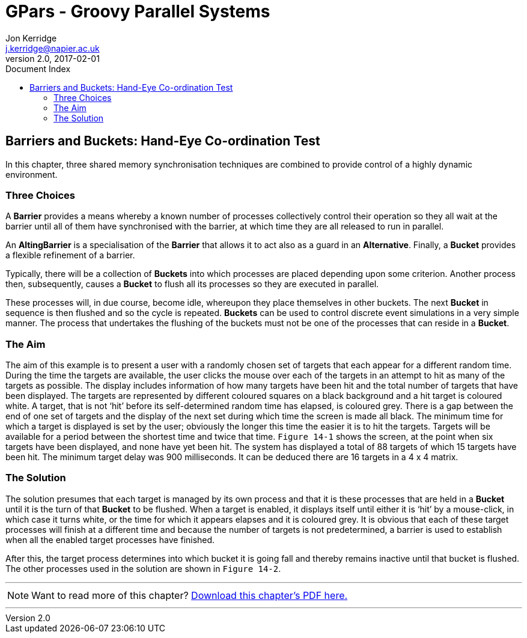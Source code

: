 = GPars - Groovy Parallel Systems
Jon Kerridge <j.kerridge@napier.ac.uk>
v2.0, 2017-02-01
:linkattrs:
:linkcss:
:toc: right
:toc-title: Document Index
:icons: font
:source-highlighter: coderay
:docslink: http://gpars.org/[GPars Documentation]
:description: GPars is a multi-paradigm concurrency framework offering several mutually cooperating high-level concurrency abstractions.

== Barriers and Buckets: Hand-Eye Co-ordination Test

In this chapter, three shared memory synchronisation techniques are combined to provide control of a highly dynamic environment. 

=== Three Choices

A *Barrier* provides a means whereby a known number of processes collectively control their operation so they all wait at the barrier until all of them have synchronised with the barrier, at which time they are all released to run in parallel. 

An *AltingBarrier* is a specialisation of the *Barrier* that allows it to act also as a guard in an *Alternative*. Finally, a *Bucket* provides a flexible refinement of a barrier. 

Typically, there will be a collection of *Buckets* into which processes are placed depending upon some criterion. Another process then, subsequently, causes a *Bucket* to flush all its processes so they are executed in parallel. 

These processes will, in due course, become idle, whereupon they place themselves in other buckets. The next *Bucket* in sequence is then flushed and so the cycle is repeated. 
*Buckets* can be used to control discrete event simulations in a very simple manner. 
The process that undertakes the flushing of the buckets must not be one of the processes that can reside in a *Bucket*.

=== The Aim 

The aim of this example is to present a user with a randomly chosen set of targets that each appear for a different random time. 
During the time the targets are available, the user clicks the mouse over each of the targets in an attempt to hit as many of the targets as possible. 
The display includes information of how many targets have been hit and the total number of targets that have been displayed. 
The targets are represented by different coloured squares on a black background and a hit target is coloured white. 
A target, that is not ‘hit’ before its self-determined random time has elapsed, is coloured grey. There is a gap between the end of one set of targets and the display of the next set during which time the screen is made all black. 
The minimum time for which a target is displayed is set by the user; obviously the longer this time the easier it is to hit the targets. 
Targets will be available for a period between the shortest time and twice that time. `Figure 14-1` shows the screen, at the point when six targets have been displayed, and none have yet been hit. 
The system has displayed a total of 88 targets of which 15 targets have been hit. The minimum target delay was 900 milliseconds. It can be deduced there are 16 targets in a 4 x 4 matrix.

=== The Solution

The solution presumes that each target is managed by its own process and that it is these processes that are held in a *Bucket* until it is the turn of that *Bucket* to be flushed. 
When a target is enabled, it displays itself until either it is ‘hit’ by a mouse-click, in which case it turns white, or the time for which it appears elapses and it is coloured grey. 
It is obvious that each of these target processes will finish at a different time and because the number of targets is not predetermined, a barrier is used to establish when all the enabled target processes have finished. 

After this, the target process determines into which bucket it is going fall and thereby remains inactive until that bucket is flushed. The other processes used in the solution are shown in `Figure 14-2`.

''''

NOTE: Want to read more of this chapter? link:pdf/C14.pdf[Download this chapter's PDF here.]

''''

